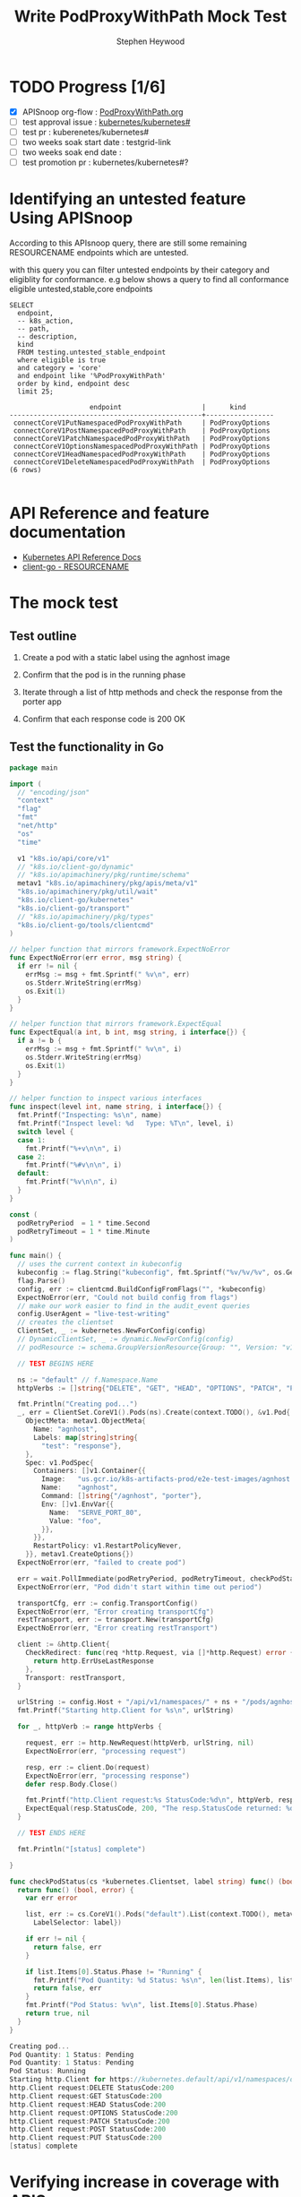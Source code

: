 # -*- ii: apisnoop; -*-
#+TITLE: Write PodProxyWithPath Mock Test
#+AUTHOR: Stephen Heywood
#+TODO: TODO(t) NEXT(n) IN-PROGRESS(i) BLOCKED(b) | DONE(d)
#+OPTIONS: toc:nil tags:nil todo:nil
#+EXPORT_SELECT_TAGS: export
#+PROPERTY: header-args:sql-mode :product postgres

* TODO Progress [1/6]                                                :export:
- [X] APISnoop org-flow : [[https://github.com/cncf/apisnoop/blob/master/tickets/k8s/PodProxyWithPath.org][PodProxyWithPath.org]]
- [ ] test approval issue : [[https://github.com/kubernetes/kubernetes/issues/][kubernetes/kubernetes#]]
- [ ] test pr : kuberenetes/kubernetes#
- [ ] two weeks soak start date : testgrid-link
- [ ] two weeks soak end date :
- [ ] test promotion pr : kubernetes/kubernetes#?
* Identifying an untested feature Using APISnoop                     :export:

According to this APIsnoop query, there are still some remaining RESOURCENAME endpoints which are untested.

with this query you can filter untested endpoints by their category and eligiblity for conformance.
e.g below shows a query to find all conformance eligible untested,stable,core endpoints

  #+NAME: untested_stable_core_endpoints
  #+begin_src sql-mode :eval never-export :exports both :session none
    SELECT
      endpoint,
      -- k8s_action,
      -- path,
      -- description,
      kind
      FROM testing.untested_stable_endpoint
      where eligible is true
      and category = 'core'
      and endpoint like '%PodProxyWithPath'
      order by kind, endpoint desc
      limit 25;
  #+end_src

 #+RESULTS: untested_stable_core_endpoints
 #+begin_SRC example
                     endpoint                    |      kind
 ------------------------------------------------+-----------------
  connectCoreV1PutNamespacedPodProxyWithPath     | PodProxyOptions
  connectCoreV1PostNamespacedPodProxyWithPath    | PodProxyOptions
  connectCoreV1PatchNamespacedPodProxyWithPath   | PodProxyOptions
  connectCoreV1OptionsNamespacedPodProxyWithPath | PodProxyOptions
  connectCoreV1HeadNamespacedPodProxyWithPath    | PodProxyOptions
  connectCoreV1DeleteNamespacedPodProxyWithPath  | PodProxyOptions
 (6 rows)

 #+end_SRC

* API Reference and feature documentation                            :export:
- [[https://kubernetes.io/docs/reference/kubernetes-api/][Kubernetes API Reference Docs]]
- [[https://github.com/kubernetes/client-go/blob/master/kubernetes/typed/core/v1/RESOURCENAME.go][client-go - RESOURCENAME]]

* The mock test                                                      :export:
** Test outline
1. Create a pod with a static label using the agnhost image

2. Confirm that the pod is in the running phase

3. Iterate through a list of http methods and check the response from the porter app

4. Confirm that each response code is 200 OK

** Test the functionality in Go
   #+NAME: Mock Test In Go
   #+begin_src go
     package main

     import (
       // "encoding/json"
       "context"
       "flag"
       "fmt"
       "net/http"
       "os"
       "time"

       v1 "k8s.io/api/core/v1"
       // "k8s.io/client-go/dynamic"
       // "k8s.io/apimachinery/pkg/runtime/schema"
       metav1 "k8s.io/apimachinery/pkg/apis/meta/v1"
       "k8s.io/apimachinery/pkg/util/wait"
       "k8s.io/client-go/kubernetes"
       "k8s.io/client-go/transport"
       // "k8s.io/apimachinery/pkg/types"
       "k8s.io/client-go/tools/clientcmd"
     )

     // helper function that mirrors framework.ExpectNoError
     func ExpectNoError(err error, msg string) {
       if err != nil {
         errMsg := msg + fmt.Sprintf(" %v\n", err)
         os.Stderr.WriteString(errMsg)
         os.Exit(1)
       }
     }

     // helper function that mirrors framework.ExpectEqual
     func ExpectEqual(a int, b int, msg string, i interface{}) {
       if a != b {
         errMsg := msg + fmt.Sprintf(" %v\n", i)
         os.Stderr.WriteString(errMsg)
         os.Exit(1)
       }
     }

     // helper function to inspect various interfaces
     func inspect(level int, name string, i interface{}) {
       fmt.Printf("Inspecting: %s\n", name)
       fmt.Printf("Inspect level: %d   Type: %T\n", level, i)
       switch level {
       case 1:
         fmt.Printf("%+v\n\n", i)
       case 2:
         fmt.Printf("%#v\n\n", i)
       default:
         fmt.Printf("%v\n\n", i)
       }
     }

     const (
       podRetryPeriod  = 1 * time.Second
       podRetryTimeout = 1 * time.Minute
     )

     func main() {
       // uses the current context in kubeconfig
       kubeconfig := flag.String("kubeconfig", fmt.Sprintf("%v/%v/%v", os.Getenv("HOME"), ".kube", "config"), "(optional) absolute path to the kubeconfig file")
       flag.Parse()
       config, err := clientcmd.BuildConfigFromFlags("", *kubeconfig)
       ExpectNoError(err, "Could not build config from flags")
       // make our work easier to find in the audit_event queries
       config.UserAgent = "live-test-writing"
       // creates the clientset
       ClientSet, _ := kubernetes.NewForConfig(config)
       // DynamicClientSet, _ := dynamic.NewForConfig(config)
       // podResource := schema.GroupVersionResource{Group: "", Version: "v1", Resource: "pods"}

       // TEST BEGINS HERE

       ns := "default" // f.Namespace.Name
       httpVerbs := []string{"DELETE", "GET", "HEAD", "OPTIONS", "PATCH", "POST", "PUT"}

       fmt.Println("Creating pod...")
       _, err = ClientSet.CoreV1().Pods(ns).Create(context.TODO(), &v1.Pod{
         ObjectMeta: metav1.ObjectMeta{
           Name: "agnhost",
           Labels: map[string]string{
             "test": "response"},
         },
         Spec: v1.PodSpec{
           Containers: []v1.Container{{
             Image:   "us.gcr.io/k8s-artifacts-prod/e2e-test-images/agnhost:2.21",
             Name:    "agnhost",
             Command: []string{"/agnhost", "porter"},
             Env: []v1.EnvVar{{
               Name:  "SERVE_PORT_80",
               Value: "foo",
             }},
           }},
           RestartPolicy: v1.RestartPolicyNever,
         }}, metav1.CreateOptions{})
       ExpectNoError(err, "failed to create pod")

       err = wait.PollImmediate(podRetryPeriod, podRetryTimeout, checkPodStatus(ClientSet, "test=response"))
       ExpectNoError(err, "Pod didn't start within time out period")

       transportCfg, err := config.TransportConfig()
       ExpectNoError(err, "Error creating transportCfg")
       restTransport, err := transport.New(transportCfg)
       ExpectNoError(err, "Error creating restTransport")

       client := &http.Client{
         CheckRedirect: func(req *http.Request, via []*http.Request) error {
           return http.ErrUseLastResponse
         },
         Transport: restTransport,
       }

       urlString := config.Host + "/api/v1/namespaces/" + ns + "/pods/agnhost/proxy/some/path"
       fmt.Printf("Starting http.Client for %s\n", urlString)

       for _, httpVerb := range httpVerbs {

         request, err := http.NewRequest(httpVerb, urlString, nil)
         ExpectNoError(err, "processing request")

         resp, err := client.Do(request)
         ExpectNoError(err, "processing response")
         defer resp.Body.Close()

         fmt.Printf("http.Client request:%s StatusCode:%d\n", httpVerb, resp.StatusCode)
         ExpectEqual(resp.StatusCode, 200, "The resp.StatusCode returned: %d", resp.StatusCode)
       }

       // TEST ENDS HERE

       fmt.Println("[status] complete")

     }

     func checkPodStatus(cs *kubernetes.Clientset, label string) func() (bool, error) {
       return func() (bool, error) {
         var err error

         list, err := cs.CoreV1().Pods("default").List(context.TODO(), metav1.ListOptions{
           LabelSelector: label})

         if err != nil {
           return false, err
         }

         if list.Items[0].Status.Phase != "Running" {
           fmt.Printf("Pod Quantity: %d Status: %s\n", len(list.Items), list.Items[0].Status.Phase)
           return false, err
         }
         fmt.Printf("Pod Status: %v\n", list.Items[0].Status.Phase)
         return true, nil
       }
     }
   #+end_src

   #+RESULTS: Mock Test In Go
   #+begin_src go
   Creating pod...
   Pod Quantity: 1 Status: Pending
   Pod Quantity: 1 Status: Pending
   Pod Status: Running
   Starting http.Client for https://kubernetes.default/api/v1/namespaces/default/pods/agnhost/proxy/some/path
   http.Client request:DELETE StatusCode:200
   http.Client request:GET StatusCode:200
   http.Client request:HEAD StatusCode:200
   http.Client request:OPTIONS StatusCode:200
   http.Client request:PATCH StatusCode:200
   http.Client request:POST StatusCode:200
   http.Client request:PUT StatusCode:200
   [status] complete
   #+end_src

* Verifying increase in coverage with APISnoop                       :export:
** Reset stats

#+begin_src sql-mode :eval never-export :exports both :session none
delete from testing.audit_event;
#+end_src

#+RESULTS:
#+begin_SRC example
DELETE 206067
#+end_SRC

** Discover useragents:

  #+begin_src sql-mode :eval never-export :exports both :session none
    select distinct useragent
      from testing.audit_event
     where useragent like 'live%';
  #+end_src

  #+RESULTS:
  #+begin_SRC example
       useragent
  -------------------
   live-test-writing
  (1 row)

  #+end_SRC

** List endpoints hit by the test:

#+begin_src sql-mode :exports both :session none
  select * from testing.endpoint_hit_by_new_test ORDER BY hit_by_ete;
#+end_src

#+RESULTS:
#+begin_SRC example
     useragent     |                   endpoint                    | hit_by_ete | hit_by_new_test
-------------------+-----------------------------------------------+------------+-----------------
 live-test-writing | connectCoreV1PostNamespacedPodProxyWithPath   | f          |               3
 live-test-writing | connectCoreV1PatchNamespacedPodProxyWithPath  | f          |               3
 live-test-writing | connectCoreV1DeleteNamespacedPodProxyWithPath | f          |               3
 live-test-writing | connectCoreV1PutNamespacedPodProxyWithPath    | f          |               3
 live-test-writing | connectCoreV1GetNamespacedPodProxyWithPath    | t          |               6
 live-test-writing | listCoreV1NamespacedPod                       | t          |               6
 live-test-writing | createCoreV1NamespacedPod                     | t          |               2
(7 rows)

#+end_SRC

** Display endpoint coverage change:

  #+begin_src sql-mode :eval never-export :exports both :session none
    select * from testing.projected_change_in_coverage;
  #+end_src

  #+RESULTS:
  #+begin_SRC example
     category    | total_endpoints | old_coverage | new_coverage | change_in_number
  ---------------+-----------------+--------------+--------------+------------------
   test_coverage |             831 |          306 |          310 |                4
  (1 row)

  #+end_SRC

* Convert to Ginkgo Test
** Ginkgo Test
  :PROPERTIES:
  :ID:       gt001z4ch1sc00l
  :END:
* Final notes                                                        :export:
If a test with these calls gets merged, **test coverage will go up by N points**

This test is also created with the goal of conformance promotion.

-----
/sig testing

/sig architecture

/area conformance

* scratch
#+BEGIN_SRC
CREATE OR REPLACE VIEW "public"."untested_stable_endpoints" AS
  SELECT
    ec.*,
    ao.description,
    ao.http_method
    FROM endpoint_coverage ec
           JOIN
           api_operation_material ao ON (ec.bucket = ao.bucket AND ec.job = ao.job AND ec.operation_id = ao.operation_id)
   WHERE ec.level = 'stable'
     AND tested is false
     AND ao.deprecated IS false
     AND ec.job != 'live'
   ORDER BY hit desc
            ;
#+END_SRC
